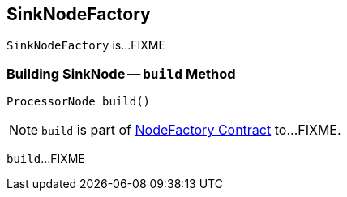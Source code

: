 == [[SinkNodeFactory]] SinkNodeFactory

`SinkNodeFactory` is...FIXME

=== [[build]] Building SinkNode -- `build` Method

[source, java]
----
ProcessorNode build()
----

NOTE: `build` is part of link:kafka-streams-NodeFactory.adoc#build[NodeFactory Contract] to...FIXME.

`build`...FIXME
